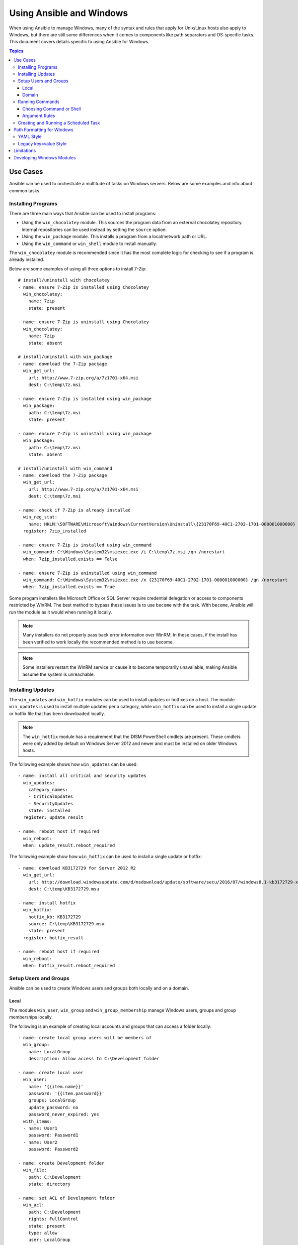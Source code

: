 Using Ansible and Windows
=========================
When using Ansible to manage Windows, many of the syntax and rules that apply
for Unix/Linux hosts also apply to Windows, but there are still some differences 
when it comes to components like path separators and OS-specific tasks. 
This document covers details specific to using Ansible for Windows.

.. contents:: Topics

Use Cases
`````````
Ansible can be used to orchestrate a multitude of tasks on Windows servers. 
Below are some examples and info about common tasks.

Installing Programs
-------------------
There are three main ways that Ansible can be used to install programs:

* Using the ``win_chocolatey`` module. This sources the program data from an external
  chocolatey repository. Internal repositories can be used instead by setting
  the ``source`` option. 

* Using the ``win_package`` module. This installs a program from a
  local/network path or URL.

* Using the ``win_command`` or ``win_shell`` module to install manually.

The ``win_chocolatey`` module is recommended since it has the most complete logic for checking to see if a program is already installed.

Below are some examples of using all three options to install 7-Zip::

    # install/uninstall with chocolatey
    - name: ensure 7-Zip is installed using Chocolatey
      win_chocolatey:
        name: 7zip
        state: present
    
    - name: ensure 7-Zip is uninstall using Chocolatey
      win_chocolatey:
        name: 7zip
        state: absent
    
    # install/uninstall with win_package
    - name: download the 7-Zip package
      win_get_url:
        url: http://www.7-zip.org/a/7z1701-x64.msi
        dest: C:\temp\7z.msi

    - name: ensure 7-Zip is installed using win_package
      win_package:
        path: C:\temp\7z.msi
        state: present
    
    - name: ensure 7-Zip is uninstall using win_package
      win_package:
        path: C:\temp\7z.msi
        state: absent

    # install/uninstall with win_command
    - name: download the 7-Zip package
      win_get_url:
        url: http://www.7-zip.org/a/7z1701-x64.msi
        dest: C:\temp\7z.msi
    
    - name: check if 7-Zip is already installed
      win_reg_stat:
        name: HKLM:\SOFTWARE\Microsoft\Windows\CurrentVersion\Uninstall\{23170F69-40C1-2702-1701-000001000000}
      register: 7zip_installed
    
    - name: ensure 7-Zip is installed using win_command
      win_command: C:\Windows\System32\msiexec.exe /i C:\temp\7z.msi /qn /norestart
      when: 7zip_installed.exists == False
    
    - name: ensure 7-Zip is uninstalled using win_command
      win_command: C:\Windows\System32\msiexec.exe /x {23170F69-40C1-2702-1701-000001000000} /qn /norestart
      when: 7zip_installed.exists == True

Some progam installers like Microsoft Office or SQL Server require credential delegation or
access to components restricted by WinRM. The best method to bypass these
issues is to use ``become`` with the task. With ``become``, Ansible will run
the module as it would when running it locally. 

.. Note:: Many installers do not properly pass back error information over WinRM. In these cases, if the install has been verified to work locally the recommended method is to use become.

.. Note:: Some installers restart the WinRM service or cause it to become temporarily unavailable, making Ansible assume the system is unreachable.

Installing Updates
------------------
The ``win_updates`` and ``win_hotfix`` modules can be used to install updates
or hotfixes on a host. The module ``win_updates`` is used to install multiple
updates per a category, while ``win_hotfix`` can be used to install a single
update or hotfix file that has been downloaded locally.

.. Note:: The ``win_hotfix`` module has a requirement that the DISM PowerShell cmdlets are
    present. These cmdlets were only added by default on Windows Server 2012
    and newer and must be installed on older Windows hosts.

The following example shows how ``win_updates`` can be used::

    - name: install all critical and security updates
      win_updates:
        category_names:
        - CriticalUpdates
        - SecurityUpdates
        state: installed
      register: update_result
    
    - name: reboot host if required
      win_reboot:
      when: update_result.reboot_required

The following example show how ``win_hotfix`` can be used to install a single
update or hotfix::

    - name: download KB3172729 for Server 2012 R2
      win_get_url:
        url: http://download.windowsupdate.com/d/msdownload/update/software/secu/2016/07/windows8.1-kb3172729-x64_e8003822a7ef4705cbb65623b72fd3cec73fe222.msu
        dest: C:\temp\KB3172729.msu
    
    - name: install hotfix
      win_hotfix:
        hotfix_kb: KB3172729
        source: C:\temp\KB3172729.msu
        state: present
      register: hotfix_result
    
    - name: reboot host if required
      win_reboot:
      when: hotfix_result.reboot_required

Setup Users and Groups
----------------------
Ansible can be used to create Windows users and groups both locally and on a domain.

Local
+++++
The modules ``win_user``, ``win_group`` and ``win_group_membership`` manage
Windows users, groups and group memberships locally.

The following is an example of creating local accounts and groups that can
access a folder locally::

    - name: create local group users will be members of
      win_group:
        name: LocalGroup
        description: Allow access to C:\Development folder

    - name: create local user
      win_user:
        name: '{{item.name}}'
        password: '{{item.password}}'
        groups: LocalGroup
        update_password: no
        password_never_expired: yes
      with_items:
      - name: User1
        password: Password1
      - name: User2
        password: Password2
    
    - name: create Development folder
      win_file:
        path: C:\Development
        state: directory
    
    - name: set ACL of Development folder
      win_acl:
        path: C:\Development
        rights: FullControl
        state: present
        type: allow
        user: LocalGroup
    
    - name: remove parent inheritance of Development folder
      win_acl_inheritance:
        path: C:\Development
        reorganize: yes
        state: absent

Domain
++++++
The modules ``win_domain_user`` and ``win_domain_group`` manages users and
groups in a domain. The below is an example of ensuring a batch of domain users
are created::

    - name: ensure each account is created
      win_domain_user:
        name: '{{item.name}}'
        upn: '{{item.name}}@MY.DOMAIN.COM'
        password: '{{item.password}}'
        password_never_expires: no
        groups:
        - Test User
        - Application
        company: Ansible
        update_password: on_create
      with_items:
      - name: Test User
        password: Password
      - name: Admin User
        password: SuperSecretPass01
      - name: Dev User
        password: '@fvr3IbFBujSRh!3hBg%wgFucD8^x8W5'

Running Commands
----------------
In cases where there is no appropriate module available for a task,
a command or script can be run using the ``win_shell``, ``win_command``, ``raw``, and ``script`` modules. 

The ``raw`` module executes a low-level command without any of the normal
wrappers that Ansible uses. Because of this, things like ``become``, ``async``
and environment variables do not work.

The ``script`` module executes a script from a local directory to the Ansible
host on the Windows server. Like ``raw``, ``script`` currently does not support
``become``, ``async``, and environment variables, but can still be used if the
script to be executed is located on the Ansible host and not the Windows host.

The ``win_command`` module is used to execute a command which is either an
executable or batch file, while the ``win_shell`` module is used to execute commands within a shell.

Choosing Command or Shell
+++++++++++++++++++++++++
The ``win_shell`` and ``win_command`` modules can both be used to execute a command or commands.
The ``win_shell`` module is run within a shell-like process like ``PowerShell`` or ``cmd``, so it has access to shell
operators like ``<``, ``>``, ``|``, ``;``, ``&&``, and ``||``. Multi-lined commands can also be run in ``win_shell``.

The ``win_command`` is designed to be run as an executable outside of
a shell. It can still run a shell command like ``mkdir`` or ``New-Item`` by
running it with the ``cmd.exe`` or ``PowerShell.exe`` executable.

Here are some examples of using ``win_command`` and ``win_shell``::

    - name: run a command under PowerShell
      win_shell: Get-Service -Name service | Stop-Service
    
    - name: run a command under cmd
      win_shell: mkdir C:\temp
      args:
        executable: cmd.exe
    
    - name: run a multiple shell commands
      win_shell: |
        New-Item -Path C:\temp -ItemType Directory
        Remove-Item -Path C:\temp -Force -Recurse
        $path_info = Get-Item -Path C:\temp
        $path_info.FullName
    
    - name: run an executable using win_command
      win_command: whoami.exe
    
    - name: run a cmd command
      win_command: cmd.exe /c mkdir C:\temp

    - name: run a vbs script
      win_command: cscript.exe script.vbs

.. Note:: Some commands like ``mkdir``, ``del``, and ``copy`` are all commands that
    only exist in the CMD shell. To run them with ``win_command`` they must be
    prefixed with ``cmd.exe /c``.

Argument Rules
++++++++++++++
When running a command through ``win_command``, the standard Windows argument
rules apply:

* Each argument is delimited by a white space, which can either be a space or a
  tab.

* An argument can be surrounded by double quotes ``"``. Anything inside these
  quotes is interpreted as a single argument even if it contains whitespace.

* A double quote preceded by a backslash ``\`` is interpreted as just a double
  quote ``"`` and not as an argument delimiter.

* Backslashes are interpreted literally unless it immediately preceeds double
  quotes; for example ``\`` == ``\`` and ``\"`` == ``"``

* If an even number of backslashes is followed by a double quote, one
  backslash is used in the argument for every pair, and the double quote is
  used as a string delimiter for the argument.

* If an odd number of backslashes is followed by a double quote, one backslash
  is used in the argument for every pair, and the double quote is escaped and
  made a literal double quote in the argument.

With those rules in mind, here are some examples of quoting::

    - win_command: C:\temp\executable.exe argument1 "argument 2" "C:\path\with space" "double \"quoted\""

    argv[0] = C:\temp\executable.exe
    argv[1] = argument1
    argv[2] = argument 2
    argv[3] = C:\path\with space
    argv[4] = double "quoted"

    - win_command: '"C:\Program Files\Program\program.exe" "escaped \\\" backslash" unqouted-end-backslash\'

    argv[0] = C:\Program Files\Program\program.exe
    argv[1] = escaped \" backslash
    argv[2] = unquoted-end-backslash\

    # due to YAML and Ansible parsing '\"' must be written as '{% raw %}\\{% endraw %}"'
    - win_command: C:\temp\executable.exe C:\no\space\path "arg with end \ before end quote{% raw %]\\{% endraw %}"

    argv[0] = C:\temp\executable.exe
    argv[1] = C:\no\space\path
    argv[2] = arg with end \ before end quote\"

For more information, see `escaping arguments <https://msdn.microsoft.com/en-us/library/17w5ykft(v=vs.85).aspx>`_.

Creating and Running a Scheduled Task
-------------------------------------
WinRM has some restrictions in place that cause errors when running certain
commands. One way to bypass these restrictions is to run a command through a
scheduled task. A scheduled task is a Windows component that provides the
ability to run an executable on a schedule and under a different account.

Ansible version 2.5 added modules that make it easier to work with scheduled tasks in Windows. 
The following is an example of running a script as a scheduled task that deletes itself after
running::

    - name: create scheduled task to run a process
      win_scheduled_task:
        name: adhoc-task
        username: SYSTEM
        actions:
        - path: PowerShell.exe
          arguments: |
            Start-Sleep -Seconds 30 # this isn't required, just here as a demonstration
            New-Item -Path C:\temp\test -ItemType Directory
        # remove this action if the task shouldn't be deleted on completion
        - path: cmd.exe
          arguments: /c schtasks.exe /Delete /TN "adhoc-task" /F
        triggers:
        - type: registration

    - name: wait for the scheduled task to complete
      win_scheduled_task_stat:
        name: adhoc-task
      register: task_stat
      until: (task_stat.state is defined and task_stat.state.status != "TASK_STATE_RUNNING") or (task_stat.task_exists == False)
      retries: 12
      delay: 10

.. Note:: The modules used in the above example were updated/added in Ansible
    version 2.5.

Path Formatting for Windows
```````````````````````````
Windows differs from a traditional POSIX operating system in many ways. One of
the major changes is the shift from ``/`` as the path separator to ``\``. This
can cause major issues with how playbooks are written, since ``\`` is often used 
as an escape character on POSIX systems.

Ansible allows two different styles of syntax; each deals with path separators for Windows differently:

YAML Style
----------
When using the YAML syntax for tasks, the rules are well-defined by the YAML
standard:

* When using normal string (without quotes), YAML will not consider the
  backslash an escape character.

* When using single quotes ``'``, YAML will not consider the backslash an
  escape character.

* When using double quotes ``"``, the backslash is considered an escape
  character and needs to escaped with another backslash.

.. Note:: You should only quote strings when it is absolutely
    necessary or required by YAML, and then use single quotes.

The YAML specification considers the following `escape sequences <http://www.yaml.org/spec/current.html#id2517668>`_:

* ``\0``, ``\``, ``"``, ``\a``, ``\b``, ``\e``, ``\f``, ``\n``, ``\r``, ``\t``
  and ``\v`` -- Single character escape

* ``<TAB>``, ``<SPACE>``, ``<NBSP>``, ``<LNSP>``, ``<PSP>`` -- Special
  characters

* ``\x..`` -- 2-digit hex escape

* ``\u....`` -- 4-digit hex escape

* ``\U........`` -- 8-digit hex escape

Here are some examples on how to write Windows paths::

    GOOD
    tempdir: C:\Windows\Temp

    WORKS
    tempdir: 'C:\Windows\Temp'
    tempdir: "C:\\Windows\\Temp"

    BAD, BUT SOMETIMES WORKS
    tempdir: C:\\Windows\\Temp
    tempdir: 'C:\\Windows\\Temp'
    tempdir: C:/Windows/Temp

    FAILS
    tempdir: "C:\Windows\Temp"

    ---
    # example of single quotes when they are required
    - name: copy tomcat config
      win_copy:
        src: log4j.xml
        dest: '{{tc_home}}\lib\log4j.xml'

Legacy key=value Style
----------------------
The legacy ``key=value`` syntax is used on the command line for adhoc commands,
or inside playbooks. The use of this style is discouraged within playbooks
because backslash characters need to be escaped, and this makes playbooks harder to read.
This syntax depends on the specific implementation in Ansible, and quoting
(both single and double) does not have any effect on how it is parsed by
Ansible.

The Ansible key=value parser parse_kv() considers the following escape
sequences:

* ``\``, ``'``, ``"``, ``\a``, ``\b``, ``\f``, ``\n``, ``\r``, ``\t`` and
  ``\v`` -- Single character escape

* ``\x..`` -- 2-digit hex escape

* ``\u....`` -- 4-digit hex escape

* ``\U........`` -- 8-digit hex escape

* ``\N{...}`` -- Unicode character by name

This means that the backslash is an escape character for some sequences, and it
is usually safer to escape a backslash when in this form.

Here are some examples of using Windows paths with the key=value style::

    GOOD
    tempdir=C:\\Windows\\Temp

    WORKS
    tempdir='C:\\Windows\\Temp'
    tempdir="C:\\Windows\\Temp"

    BAD, BUT SOMETIMES WORKS
    tempdir=C:\Windows\Temp
    tempdir='C:\Windows\Temp'
    tempdir="C:\Windows\Temp"
    tempdir=C:/Windows/Temp

    FAILS
    tempdir=C:\Windows\temp
    tempdir='C:\Windows\temp'
    tempdir="C:\Windows\temp"

The failing examples don't fail outright but will substitute ``\t`` with the
``<TAB>`` character resulting in ``tempdir`` being ``C:\Windows<TAB>emp``.

Limitations
```````````
Some things you cannot do with Ansible and Windows are:

* Upgrade PowerShell

* Interact with the WinRM listeners

Because WinRM is reliant on the services being online and running during normal operations, you cannot upgrade PowerShell or interact with WinRM listeners with Ansible. Both of these actions will cause the connection will fail. This can technically be avoided by using ``async`` or a scheduled task, but those methods are fragile if the process it runs breaks the underlying connection Ansible uses and are best left to the bootstrapping process or before an image is
created.

Developing Windows Modules
``````````````````````````
Because Ansible modules for Windows are written in PowerShell, the development
guides for Windows modules differ substantially from those for standard standard modules. Please see
:doc:`dev_guide/developing_modules_general_windows` for more information.

.. seealso::

   :doc:`index`
       The documentation index
   :doc:`playbooks`
       An introduction to playbooks
   :doc:`playbooks_best_practices`
       Best practices advice
   `List of Windows Modules <http://docs.ansible.com/list_of_windows_modules.html>`_
       Windows specific module list, all implemented in PowerShell
   `User Mailing List <http://groups.google.com/group/ansible-project>`_
       Have a question?  Stop by the google group!
   `irc.freenode.net <http://irc.freenode.net>`_
       #ansible IRC chat channel
